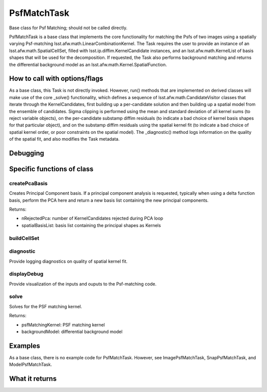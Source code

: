 
PsfMatchTask
=============

Base class for Psf Matching; should not be called directly.

PsfMatchTask is a base class that implements the core functionality for matching the Psfs of two images using a spatially varying Psf-matching lsst.afw.math.LinearCombinationKernel. The Task requires the user to provide an instance of an lsst.afw.math.SpatialCellSet, filled with lsst.ip.diffim.KernelCandidate instances, and an lsst.afw.math.KernelList of basis shapes that will be used for the decomposition. If requested, the Task also performs background matching and returns the differential background model as an lsst.afw.math.Kernel.SpatialFunction.


How to call with options/flags
++++++++++++++++++++++++++++++


As a base class, this Task is not directly invoked. However, run() methods that are implemented on derived classes will make use of the core _solve() functionality, which defines a sequence of lsst.afw.math.CandidateVisitor classes that iterate through the KernelCandidates, first building up a per-candidate solution and then building up a spatial model from the ensemble of candidates. Sigma clipping is performed using the mean and standard deviation of all kernel sums (to reject variable objects), on the per-candidate substamp diffim residuals (to indicate a bad choice of kernel basis shapes for that particular object), and on the substamp diffim residuals using the spatial kernel fit (to indicate a bad choice of spatial kernel order, or poor constraints on the spatial model). The _diagnostic() method logs information on the quality of the spatial fit, and also modifies the Task metadata.


Debugging
+++++++++ 

Specific functions of class
+++++++++++++++++++++++++++

createPcaBasis
--------------

Creates Principal Component basis.  If a principal component analysis is requested, typically when using a delta function basis, perform the PCA here and return a new basis list containing the new principal components.

Returns:

- nRejectedPca: number of KernelCandidates rejected during PCA loop
- spatialBasisList: basis list containing the principal shapes as Kernels

buildCellSet
------------

diagnostic
----------
Provide logging diagnostics on quality of spatial kernel fit.


displayDebug
------------

Provide visualization of the inputs and ouputs to the Psf-matching code.

solve
------

Solves for the PSF matching kernel.

Returns:

- psfMatchingKernel: PSF matching kernel
- backgroundModel: differential background model



Examples
++++++++

As a base class, there is no example code for PsfMatchTask. However, see ImagePsfMatchTask, SnapPsfMatchTask, and ModelPsfMatchTask.


What it returns
+++++++++++++++

